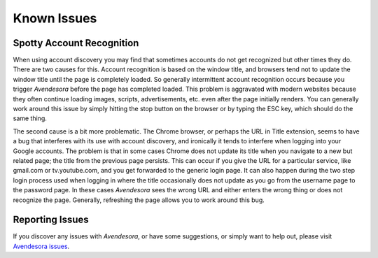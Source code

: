 Known Issues
============

.. index::
    single: kpns
    single: known issues
    single: Chrome issues

Spotty Account Recognition
--------------------------

When using account discovery you may find that sometimes accounts do not get 
recognized but other times they do. There are two causes for this. Account 
recognition is based on the window title, and browsers tend not to update the 
window title until the page is completely loaded. So generally intermittent 
account recognition occurs because you trigger *Avendesora* before the page has 
completed loaded. This problem is aggravated with modern websites because they 
often continue loading images, scripts, advertisements, etc. even after the page 
initially renders. You can generally work around this issue by simply hitting 
the stop button on the browser or by typing the ESC key, which should do the 
same thing.

The second cause is a bit more problematic.  The Chrome browser, or perhaps the 
URL in Title extension, seems to have a bug that interferes with its use with 
account discovery, and ironically it tends to interfere when logging into your 
Google accounts. The problem is that in some cases Chrome does not update its 
title when you navigate to a new but related page; the title from the previous 
page persists.  This can occur if you give the URL for a particular service, 
like gmail.com or tv.youtube.com, and you get forwarded to the generic login 
page.  It can also happen during the two step login process used when logging in 
where the title occasionally does not update as you go from the username page to 
the password page.  In these cases *Avendesora* sees the wrong URL and either 
enters the wrong thing or does not recognize the page.  Generally, refreshing 
the page allows you to work around this bug.


.. index::
    single: issues, reporting
    single: reporting issues

Reporting Issues
----------------

If you discover any issues with *Avendesora*, or have some suggestions, or 
simply want to help out, please visit `Avendesora issues 
<https://github.com/KenKundert/avendesora/issues>`_.
